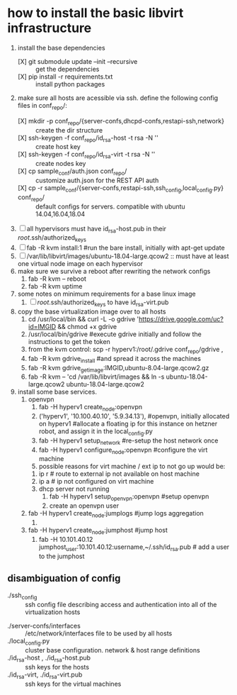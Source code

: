* how to install the basic libvirt infrastructure
1. install the base dependencies
   - [X] git submodule update --init --recursive :: get the dependencies
   - [X] pip install -r requirements.txt :: install python packages
2. make sure all hosts are acessible via ssh. define the following config files in conf_repo/:
   - [X] mkdir -p conf_repo/{server-confs,dhcpd-confs,restapi-ssh,network} :: create the dir structure
   - [X] ssh-keygen -f conf_repo/id_rsa-host -t rsa -N '' :: create host key
   - [X] ssh-keygen -f conf_repo/id_rsa-virt -t rsa -N '' :: create nodes key
   - [X] cp sample_conf/auth.json conf_repo/ :: customize auth.json for the REST API auth
   - [X] cp -r sample_conf/{server-confs,restapi-ssh,ssh_config,local_config.py} conf_repo/ :: default configs for servers. compatible with ubuntu 14.04,16.04,18.04 
3. [ ] all hypervisors must have id_rsa-host.pub in their /root/.ssh/authorized_keys
4. [ ] fab -R kvm install:1 #run the bare install, initially with apt-get update
5. [ ] /var/lib/libvirt/images/ubuntu-18.04-large.qcow2 :: must have at least one virtual node image on each hypervisor
6. make sure we survive a reboot after rewriting the network configs
   1. fab -R kvm -- reboot
   2. fab -R kvm uptime
7. some notes on minimum requirements for a base linux image
   1. [ ] /root/.ssh/authorized_keys to have id_rsa-virt.pub
8. copy the base virtualization image over to all hosts
   1. cd /usr/local/bin && curl -L -o gdrive 'https://drive.google.com/uc?id=IMGID && chmod +x gdrive
   2. /usr/local/bin/gdrive #execute gdrive initially and follow the instructions to get the token
   3. from the kvm control: scp -r hyperv1:/root/.gdrive conf_repo/gdrive ,
   4. fab -R kvm gdrive_install #and spread it across the machines
   5. fab -R kvm gdrive_get_image:IMGID,ubuntu-8.04-large.qcow2.gz
   6. fab -R kvm -- 'cd /var/lib/libvirt/images && ln -s ubuntu-18.04-large.qcow2 ubuntu-18.04-large.qcow2
9. install some base services.
   1. openvpn
      1. fab -H hyperv1 create_node:openvpn
      2. ('hyperv1', '10.100.40.10', '5.9.34.13'), #openvpn, initially allocated on hyperv1 #allocate a floating ip for this instance on hetzner robot, and assign it in the local_config.py
      3. fab -H hyperv1 setup_network #re-setup the host network once
      4. fab -H hyperv1 configure_node:openvpn #configure the virt machine
      5. possible reasons for virt machine / ext ip  to not go up would be:
	 1. ip r # route to external ip not available on host machine
	 2. ip a # ip not configured on virt machine
	 3. dhcp server not running
      6. fab -H hyperv1 setup_openvpn:openvpn #setup openvpn
      7. create an openvpn user 
   2. fab -H hyperv1 create_node:jumplogs #jump logs aggregation
      1. 
   3. fab -H hyperv1 create_node:jumphost #jump host
      1. fab -H 10.101.40.12 jumphost_user:10.101.40.12:username,~/.ssh/id_rsa.pub # add a user to the jumphost
** disambiguation of config
     - ./ssh_config :: ssh config file describing access and authentication into all of the virtualization hosts
   - ./server-confs/interfaces :: /etc/network/interfaces file to be used by all hosts
   - ./local_config.py :: cluster base configuration. network & host range definitions
   - ./id_rsa-host , ./id_rsa-host.pub :: ssh keys for the hosts
   - ./id_rsa-virt, ./id_rsa-virt.pub :: ssh keys for the virtual machines
